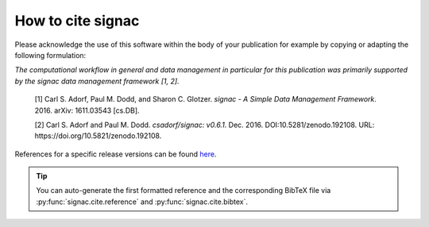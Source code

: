 .. _acknowledge:

==================
How to cite signac
==================

Please acknowledge the use of this software within the body of your publication for example by copying or adapting the following formulation:

*The computational workflow in general and data management in particular for this publication was primarily supported by the signac data management framework [1, 2].*

  [1] Carl S. Adorf, Paul M. Dodd, and Sharon C. Glotzer. *signac - A Simple Data Management Framework*. 2016. arXiv: 1611.03543 [cs.DB].

  [2] Carl S. Adorf and Paul M. Dodd. *csadorf/signac: v0.6.1*. Dec. 2016. DOI:10.5281/zenodo.192108. URL: https://doi.org/10.5821/zenodo.192108.

References for a specific release versions can be found `here <https://zenodo.org/badge/latestdoi/72946496>`_.

.. tip::

    You can auto-generate the first formatted reference and the corresponding BibTeX file via :py:func:`signac.cite.reference` and :py:func:`signac.cite.bibtex`.
